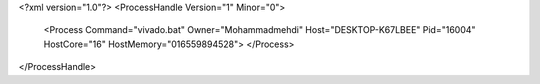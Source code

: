 <?xml version="1.0"?>
<ProcessHandle Version="1" Minor="0">
    <Process Command="vivado.bat" Owner="Mohammadmehdi" Host="DESKTOP-K67LBEE" Pid="16004" HostCore="16" HostMemory="016559894528">
    </Process>
</ProcessHandle>
